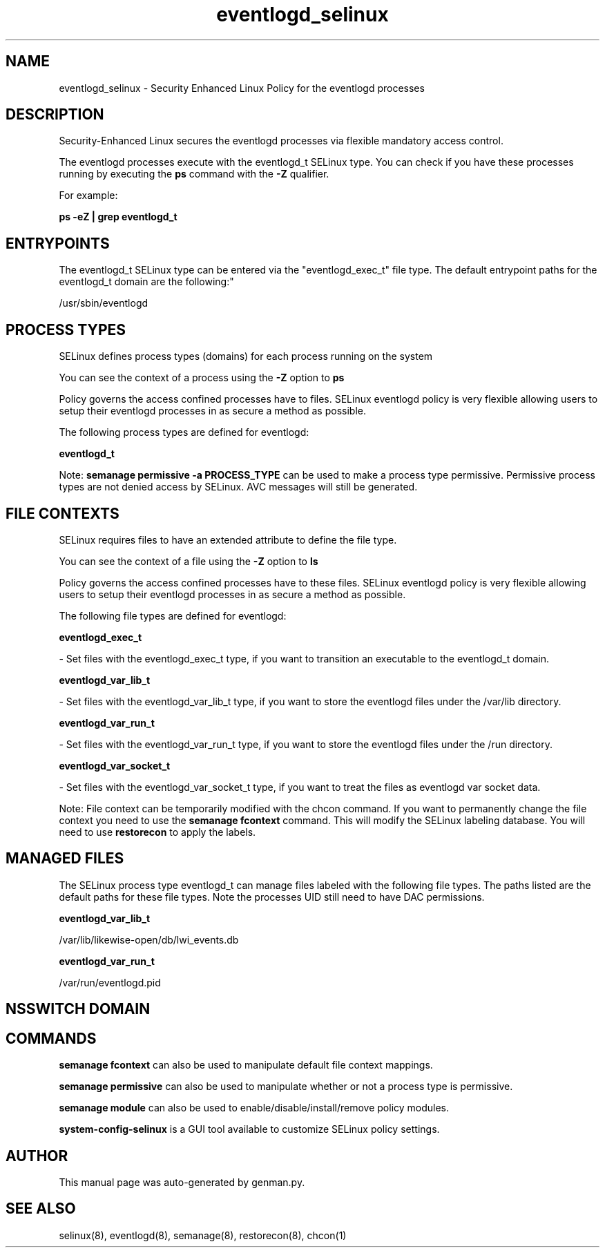.TH  "eventlogd_selinux"  "8"  "eventlogd" "dwalsh@redhat.com" "eventlogd SELinux Policy documentation"
.SH "NAME"
eventlogd_selinux \- Security Enhanced Linux Policy for the eventlogd processes
.SH "DESCRIPTION"

Security-Enhanced Linux secures the eventlogd processes via flexible mandatory access control.

The eventlogd processes execute with the eventlogd_t SELinux type. You can check if you have these processes running by executing the \fBps\fP command with the \fB\-Z\fP qualifier. 

For example:

.B ps -eZ | grep eventlogd_t


.SH "ENTRYPOINTS"

The eventlogd_t SELinux type can be entered via the "eventlogd_exec_t" file type.  The default entrypoint paths for the eventlogd_t domain are the following:"

/usr/sbin/eventlogd
.SH PROCESS TYPES
SELinux defines process types (domains) for each process running on the system
.PP
You can see the context of a process using the \fB\-Z\fP option to \fBps\bP
.PP
Policy governs the access confined processes have to files. 
SELinux eventlogd policy is very flexible allowing users to setup their eventlogd processes in as secure a method as possible.
.PP 
The following process types are defined for eventlogd:

.EX
.B eventlogd_t 
.EE
.PP
Note: 
.B semanage permissive -a PROCESS_TYPE 
can be used to make a process type permissive. Permissive process types are not denied access by SELinux. AVC messages will still be generated.

.SH FILE CONTEXTS
SELinux requires files to have an extended attribute to define the file type. 
.PP
You can see the context of a file using the \fB\-Z\fP option to \fBls\bP
.PP
Policy governs the access confined processes have to these files. 
SELinux eventlogd policy is very flexible allowing users to setup their eventlogd processes in as secure a method as possible.
.PP 
The following file types are defined for eventlogd:


.EX
.PP
.B eventlogd_exec_t 
.EE

- Set files with the eventlogd_exec_t type, if you want to transition an executable to the eventlogd_t domain.


.EX
.PP
.B eventlogd_var_lib_t 
.EE

- Set files with the eventlogd_var_lib_t type, if you want to store the eventlogd files under the /var/lib directory.


.EX
.PP
.B eventlogd_var_run_t 
.EE

- Set files with the eventlogd_var_run_t type, if you want to store the eventlogd files under the /run directory.


.EX
.PP
.B eventlogd_var_socket_t 
.EE

- Set files with the eventlogd_var_socket_t type, if you want to treat the files as eventlogd var socket data.


.PP
Note: File context can be temporarily modified with the chcon command.  If you want to permanently change the file context you need to use the 
.B semanage fcontext 
command.  This will modify the SELinux labeling database.  You will need to use
.B restorecon
to apply the labels.

.SH "MANAGED FILES"

The SELinux process type eventlogd_t can manage files labeled with the following file types.  The paths listed are the default paths for these file types.  Note the processes UID still need to have DAC permissions.

.br
.B eventlogd_var_lib_t

	/var/lib/likewise-open/db/lwi_events.db
.br

.br
.B eventlogd_var_run_t

	/var/run/eventlogd.pid
.br

.SH NSSWITCH DOMAIN

.SH "COMMANDS"
.B semanage fcontext
can also be used to manipulate default file context mappings.
.PP
.B semanage permissive
can also be used to manipulate whether or not a process type is permissive.
.PP
.B semanage module
can also be used to enable/disable/install/remove policy modules.

.PP
.B system-config-selinux 
is a GUI tool available to customize SELinux policy settings.

.SH AUTHOR	
This manual page was auto-generated by genman.py.

.SH "SEE ALSO"
selinux(8), eventlogd(8), semanage(8), restorecon(8), chcon(1)
